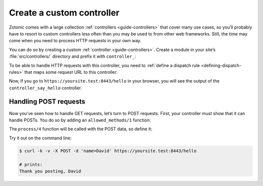 .. _cookbook-custom-controller:

Create a custom controller
==========================

Zotonic comes with a large collection :ref:`controllers <guide-controllers>`
that cover many use cases, so you’ll probably have to resort to custom
controllers less often than you may be used to from other web frameworks. Still,
the time may come when you need to process HTTP requests in your own way.

You can do so by creating a custom :ref:`controller <guide-controllers>`. Create
a module in your site’s :file:`src/controllers/` directory and prefix it with
``controller_``:

.. code-block:: erlang
    :caption: yoursite/src/controllers/controller_say_hello.erl

    -module(controller_say_hello).

    -export([
        process/4
    ]).

    %% This function renders some HTML when the controller is called
    process(_Method, _AcceptedCT, _ProvidedCT, Context) ->
        {<<"Hello world and all the people in it!">>, Context}.

To be able to handle HTTP requests with this controller, you need to
:ref:`define a dispatch rule <defining-dispatch-rules>` that maps some request
URL to this controller:

.. code-block:: erlang
    :caption: yoursite/priv/dispatch/dispatch

    [
        {say_hello, ["hello"], controller_say_hello, []}
    ].

Now, if you go to ``https://yoursite.test:8443/hello`` in your browser, you will see
the output of the ``controller_say_hello`` controller.

Handling POST requests
----------------------

Now you’ve seen how to handle GET requests, let’s turn to POST requests. First,
your controller must show that it can handle POSTs. You do so by adding an
``allowed_methods/1`` function:

.. code-block:: erlang
    :caption: yoursite/src/controllers/controller_say_hello.erl

    -module(controller_say_hello).

    -export([
        %% ...
        allowed_methods/1
    ]).

    %% ...

    %% This controller will handle only GETs and POSTs
    allowed_methods(Context) ->
        {[<<"GET">>, <<"POST">>], Context}.

The ``process/4`` function will be called with the POST data, so define it:

.. code-block:: erlang
    :caption: yoursite/src/controllers/controller_say_hello.erl

    -module(controller_say_hello).

    -export([
        allowed_methods/1,
        process/4,
    ]).

    allowed_methods(Context) ->
        {[<<"GET">>, <<"POST">>], Context}.

    process(<<"GET">>, _AcceptedCT, _ProvidedCT, Context) ->
        {<<"Hello world and all the people in it!">>, Context};
    process(<<"POST">>, _AcceptedCT, _ProvidedCT, Context) ->
        % Process the POST data
        Name = z_html:escape( z_context:get_q(<<"name">>, Context, <<>>) ),
        {<<"Thank you posting, ", Name/binary>>, Context}.

Try it out on the command line:

.. code-block:: shell

    $ curl -k -v -X POST -d 'name=David' https://yoursite.test:8443/hello

    # prints:
    Thank you posting, David

.. seealso::

    * :ref:`guide-controllers` in the Developer Guide

